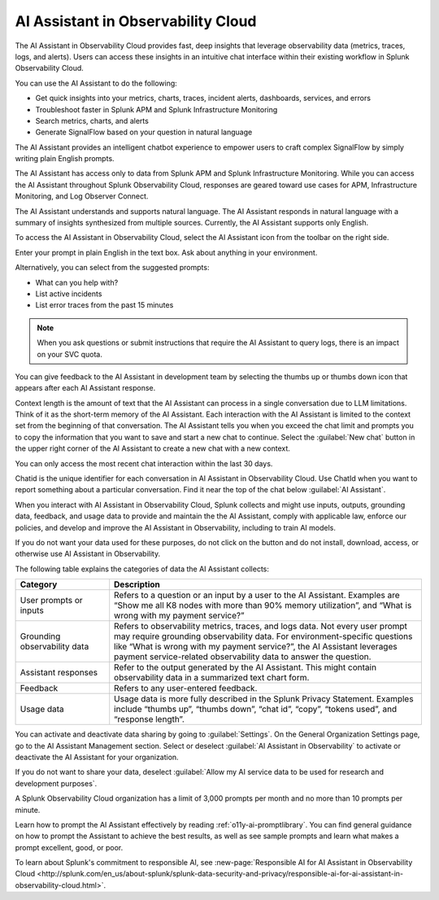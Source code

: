 .. _o11y-ai:

**********************************************************************************
AI Assistant in Observability Cloud
**********************************************************************************

.. meta::
   :description: Learn to use the AI Assistant in Observability Cloud.

The AI Assistant in Observability Cloud provides fast, deep insights that leverage observability data (metrics, traces, logs, and alerts). Users can access these insights in an intuitive chat interface within their existing workflow in Splunk Observability Cloud.

You can use the AI Assistant to do the following:

* Get quick insights into your metrics, charts, traces, incident alerts, dashboards, services, and errors

* Troubleshoot faster in Splunk APM and Splunk Infrastructure Monitoring

* Search metrics, charts, and alerts

* Generate SignalFlow based on your question in natural language

The AI Assistant provides an intelligent chatbot experience to empower users to craft complex SignalFlow by simply writing plain English prompts.

The AI Assistant has access only to data from Splunk APM and Splunk Infrastructure Monitoring. While you can access the AI Assistant throughout Splunk Observability Cloud, responses are geared toward use cases for APM, Infrastructure Monitoring, and Log Observer Connect.

.. raw:: html
  
    <embed>
      <h2>What is supported<a name="what-is-supported" class="headerlink" href="#what-is-supported" title="Permalink to this headline">¶</a></h2>
    </embed>

The AI Assistant understands and supports natural language. The AI Assistant responds in natural language with a summary of insights synthesized from multiple sources. Currently, the AI Assistant supports only English. 

.. raw:: html
  
    <embed>
      <h2>How to access the AI Assistant in Observability Cloud<a name="how-to-access-the-AI-assistant-in-Observability-Cloud" class="headerlink" href="#how-to-access-the-AI-assistant-in-observability-cloud" title="Permalink to this headline">¶</a></h2>
    </embed>

To access the AI Assistant in Observability Cloud, select the AI Assistant icon from the toolbar on the right side.

..  image:: /_images/ai/ai1.png
    :width: 100%
    :alt: This image shows the location of the AI Assistant in Observability Cloud.


Enter your prompt in plain English in the text box. Ask about anything in your environment.

Alternatively, you can select from the suggested prompts:

* What can you help with?
* List active incidents
* List error traces from the past 15 minutes

..  image:: /_images/ai/ai2.png
    :width: 40%
    :alt: This image shows the suggested prompts for the AI Assistant.

.. note:: When you ask questions or submit instructions that require the AI Assistant to query logs, there is an impact on your SVC quota.

.. raw:: html
  
    <embed>
      <h3>Feedback<a name="feedback" class="headerlink" href="#feedback" title="Permalink to this headline">¶</a></h3>
    </embed>

You can give feedback to the AI Assistant in development team by selecting the thumbs up or thumbs down icon that appears after each AI Assistant response.

.. raw:: html
  
    <embed>
      <h2>Context limitations<a name="context-limitations" class="headerlink" href="#context-limitations" title="Permalink to this headline">¶</a></h2>
    </embed>

Context length is the amount of text that the AI Assistant can process in a single conversation due to LLM limitations. Think of it as the short-term memory of the AI Assistant. Each interaction with the AI Assistant is limited to the context set from the beginning of that conversation. The AI Assistant tells you when you exceed the chat limit and prompts you to copy the information that you want to save and start a new chat to continue. Select the :guilabel:`New chat` button in the upper right corner of the AI Assistant to create a new chat with a new context.

.. raw:: html
  
    <embed>
      <h3>Chat history<a name="chat-history" class="headerlink" href="#chat-history" title="Permalink to this headline">¶</a></h3>
    </embed>

You can only access the most recent chat interaction within the last 30 days.

.. raw:: html
  
    <embed>
      <h3>ChatId<a name="chatid" class="headerlink" href="#chatid" title="Permalink to this headline">¶</a></h3>
    </embed>

Chatid is the unique identifier for each conversation in AI Assistant in Observability Cloud. Use ChatId when you want to report something about a particular conversation. Find it near the top of the chat below :guilabel:`AI Assistant`.

..  image:: /_images/ai/ai3.png
    :width: 40%
    :alt: This image shows the location of the chatId.

.. raw:: html
  
    <embed>
      <h2>Data sharing and use<a name="data-sharing-and-use" class="headerlink" href="#data-sharing-and-use" title="Permalink to this headline">¶</a></h2>
    </embed>

When you interact with AI Assistant in Observability Cloud, Splunk collects and might use inputs, outputs, grounding data, feedback, and usage data to provide and maintain the the AI Assistant, comply with applicable law, enforce our policies, and develop and improve the AI Assistant in Observability, including to train AI models.  

If you do not want your data used for these purposes, do not click on the button and do not install, download, access, or otherwise use AI Assistant in Observability. 

The following table explains the categories of data the AI Assistant collects:

.. list-table::
   :header-rows: 1
   :widths: 15, 50

   * - :strong:`Category`
     - :strong:`Description`
   * - User prompts or inputs 
     - Refers to a question or an input by a user to the AI Assistant. Examples are “Show me all K8 nodes with more than 90% memory utilization”, and “What is wrong with my payment service?”
   * - Grounding observability data
     - Refers to observability metrics, traces, and logs data. Not every user prompt may require grounding observability data. For environment-specific questions like “What is wrong with my payment service?”, the AI Assistant leverages payment service-related observability data to answer the question.
   * - Assistant responses
     - Refer to the output generated by the AI Assistant. This might contain observability data in a summarized text chart form. 
   * - Feedback
     - Refers to any user-entered feedback.
   * - Usage data
     - Usage data is more fully described in the Splunk Privacy Statement. Examples include “thumbs up”, “thumbs down”, “chat id”, “copy”, “tokens used”, and “response length”. 

You can activate and deactivate data sharing by going to :guilabel:`Settings`. On the General Organization Settings page, go to the AI Assistant Management section. Select or deselect :guilabel:`AI Assistant in Observability` to activate or deactivate the AI Assistant for your organization. 

If you do not want to share your data, deselect :guilabel:`Allow my AI service data to be used for research and development purposes`.

.. image:: /_images/get-started/activate-assistant.png
  :width: 70%
  :alt: This screenshot shows how Splunk Observability Cloud products serve the different layers and processes in an organization's environment.

.. raw:: html
  
    <embed>
      <h2>Service limitations<a name="service-limitations" class="headerlink" href="#service-limitations" title="Permalink to this headline">¶</a></h2>
    </embed>

A Splunk Observability Cloud organization has a limit of 3,000 prompts per month and no more than 10 prompts per minute.

.. raw:: html
  
    <embed>
      <h2>Other resources<a name="other-resources" class="headerlink" href="#other-resources" title="Permalink to this headline">¶</a></h2>
    </embed>

Learn how to prompt the AI Assistant effectively by reading :ref:`o11y-ai-promptlibrary`. You can find general guidance on how to prompt the Assistant to achieve the best results, as well as see sample prompts and learn what makes a prompt excellent, good, or poor.

To learn about Splunk's commitment to responsible AI, see :new-page:`Responsible AI for AI Assistant in Observability Cloud <http://splunk.com/en_us/about-splunk/splunk-data-security-and-privacy/responsible-ai-for-ai-assistant-in-observability-cloud.html>`.